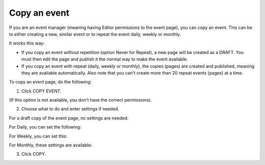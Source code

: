 Copy an event
========================================

If you are an event manager (meaning having Editor permissions to the event page), you can copy an event. This can be to either creating a new, similar event or to repeat the event daily, weekly or monthly.

It works this way:

+ If you copy an event without repetition (option Never for Repeat), a new page will be created as a DRAFT. You must then edit the page and publish it the normal way to make the event available.

+ If you copy an event with repeat (daily, weekly or monthly), the copies (pages) are created and published, meaning they are available automatically. Also note that you can't create more than 20 repeat events (pages) at a time.

To copy an event page, do the following:

1. Click COPY EVENT.

.. image:: copy-event-1.png

(If this option is not available, you don't have the correct permissions).

2. Choose what to do and enter settings if needed.

For a draft copy of the event page, no settings are needed.

.. image:: copy-event-2.png

For Daily, you can set the following:

.. image:: copy-event-daily.png

For Weekly, you can set this:

.. image:: copy-event-weekly.png

For Monthly, these settings are available:

.. image:: copy-event-monthly.png

3. Click COPY.


